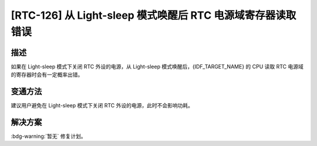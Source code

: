 [RTC-126] 从 Light-sleep 模式唤醒后 RTC 电源域寄存器读取错误
~~~~~~~~~~~~~~~~~~~~~~~~~~~~~~~~~~~~~~~~~~~~~~~~~~~~~~~~~~~~

.. only:: esp32s3

   .. tags::

      v0.0, v0.1, v0.2

.. only:: esp32s2

   .. tags::

      v0.0, v1.0

.. only:: esp32

   .. tags::

      v0.0, v1.0, v1.1, v3.0, v3.1


描述
^^^^

如果在 Light-sleep 模式下关闭 RTC 外设的电源，从 Light-sleep 模式唤醒后，{IDF_TARGET_NAME} 的 CPU 读取 RTC 电源域的寄存器时会有一定概率出错。

变通方法
^^^^^^^^

建议用户避免在 Light-sleep 模式下关闭 RTC 外设的电源，此时不会影响功耗。

.. only:: esp32s3

   在 ESP-IDF v4.4 及以上版本中已自动绕过该问题。

解决方案
^^^^^^^^

:bdg-warning:`暂无` 修复计划。
